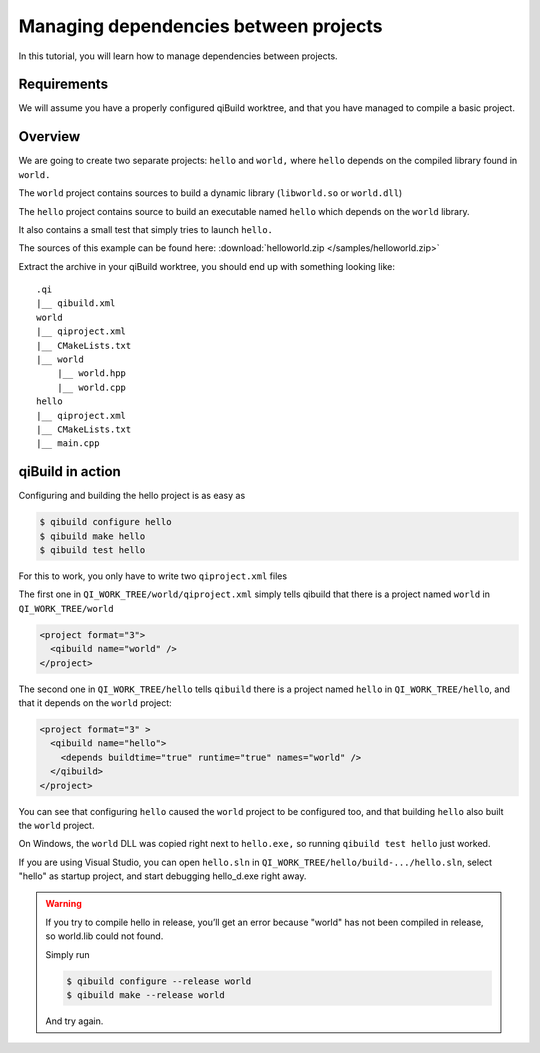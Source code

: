 .. _qibuild-managing-deps:

Managing dependencies between projects
======================================

In this tutorial, you will learn how to manage dependencies between projects.

Requirements
------------

We will assume you have a properly configured qiBuild
worktree, and that you have managed to compile a basic project.


Overview
--------

We are going to create two separate projects: ``hello`` and ``world,`` where
``hello`` depends on the compiled library found in ``world.``

The ``world`` project contains sources to build a dynamic library
(``libworld.so`` or ``world.dll``)

The ``hello`` project contains source to build an executable named ``hello``
which depends on the ``world`` library.

It also contains a small test that simply tries to launch ``hello.``

The sources of this example can be found here:
:download:`helloworld.zip </samples/helloworld.zip>`

Extract the archive in your qiBuild worktree, you should end up with something
looking like::

  .qi
  |__ qibuild.xml
  world
  |__ qiproject.xml
  |__ CMakeLists.txt
  |__ world
      |__ world.hpp
      |__ world.cpp
  hello
  |__ qiproject.xml
  |__ CMakeLists.txt
  |__ main.cpp



qiBuild in action
------------------

Configuring and building the hello project is as easy as

.. code-block:: console

  $ qibuild configure hello
  $ qibuild make hello
  $ qibuild test hello


For this to work, you only have to write two ``qiproject.xml`` files

The first one in ``QI_WORK_TREE/world/qiproject.xml`` simply tells
qibuild that there is a project named ``world`` in
``QI_WORK_TREE/world``

.. code-block:: xml

    <project format="3">
      <qibuild name="world" />
    </project>

The second one in ``QI_WORK_TREE/hello`` tells ``qibuild``
there is a project named ``hello`` in ``QI_WORK_TREE/hello``,
and that it depends on the ``world`` project:

.. code-block:: xml

  <project format="3" >
    <qibuild name="hello">
      <depends buildtime="true" runtime="true" names="world" />
    </qibuild>
  </project>

You can see that configuring ``hello`` caused the ``world`` project to be
configured too, and that building ``hello`` also built the ``world`` project.

On Windows, the ``world`` DLL was copied right next to ``hello.exe,`` so
running ``qibuild test hello`` just worked.

If you are using Visual Studio, you can open ``hello.sln`` in
``QI_WORK_TREE/hello/build-.../hello.sln``, select "hello" as startup project,
and start debugging hello_d.exe right away.

.. warning:: If you try to compile hello in release, you’ll get an
  error because "world" has not been compiled in release, so world.lib could
  not found.

  Simply run

  .. code-block:: console

    $ qibuild configure --release world
    $ qibuild make --release world

  And try again.
